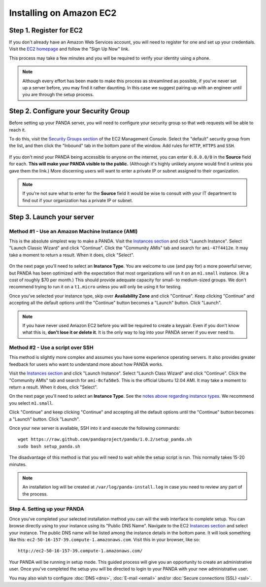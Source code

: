 ========================
Installing on Amazon EC2
========================

Step 1. Register for EC2
========================

If you don't already have an Amazon Web Services account, you will need to register for one and set up your credentials. Visit the `EC2 homepage <http://aws.amazon.com/ec2/>`_ and follow the "Sign Up Now" link.

This process may take a few minutes and you will be required to verify your identity using a phone.

.. note::

    Although every effort has been made to make this process as streamlined as possible, if you've never set up a server before, you may find it rather daunting. In this case we suggest pairing up with an engineer until you are through the setup process.

Step 2. Configure your Security Group
=====================================

Before setting up your PANDA server, you will need to configure your security group so that web requests will be able to reach it.

To do this, visit the `Security Groups section <https://console.aws.amazon.com/ec2/home?#s=SecurityGroups>`_ of the EC2 Management Console. Select the "default" security group from the list, and then click the "Inbound" tab in the bottom pane of the window. Add rules for ``HTTP``, ``HTTPS`` and ``SSH``.

.. figure::  images/amazon-security-groups.png
   :align:  center 

If you don't mind your PANDA being accessible to anyone on the internet, you can enter ``0.0.0.0/0`` in the **Source** field for each. **This will make your PANDA visible to the public.** (Although it's highly unlikely anyone would find it unless you gave them the link.) More discerning users will want to enter a private IP or subnet assigned to their organization.

.. note::

    If you're not sure what to enter for the **Source** field it would be wise to consult with your IT department to find out if your organization has a private IP or subnet.

Step 3. Launch your server
==========================

Method #1 - Use an Amazon Machine Instance (AMI)
------------------------------------------------

This is the absolute simplest way to make a PANDA. Visit the `Instances section <https://console.aws.amazon.com/ec2/home?#s=Instances>`_ and click "Launch Instance". Select "Launch Classic Wizard" and click "Continue". Click the "Community AMIs" tab and search for ``ami-47f4412e``. It may take a moment to return a result. When it does, click "Select".

.. figure::  images/amazon-select-ami.png
   :align:  center 

.. _notes above regarding instance types:

On the next page you'll need to select an **Instance Type**. You are welcome to use (and pay for) a more powerful server, but PANDA has been optimized with the expectation that most organizations will run it on an ``m1.small`` instance. (At a cost of roughly $70 per month.) This should provide adequate capacity for small- to medium-sized groups. We don't recommend trying to run it on a ``t1.micro`` unless you will only be using it for testing.

Once you've selected your instance type, skip over **Availability Zone** and click "Continue". Keep clicking "Continue" and accepting all the default options until the "Continue" button becomes a "Launch" button. Click "Launch".

.. note::

    If you have never used Amazon EC2 before you will be required to create a keypair. Even if you don't know what this is, **don't lose it or delete it**. It is the only way to log into your PANDA server if you ever need to.

Method #2 - Use a script over SSH
---------------------------------

This method is slightly more complex and assumes you have some experience operating servers. It also provides greater feedback for users who want to understand more about how PANDA works.

Visit the `Instances section <https://console.aws.amazon.com/ec2/home?#s=Instances>`_ and click "Launch Instance". Select "Launch Class Wizard" and click "Continue". Click the "Community AMIs" tab and search for ``ami-8cfa58e5``. This is the official Ubuntu 12.04 AMI. It may take a moment to return a result. When it does, click "Select".

On the next page you'll need to select an **Instance Type**. See the `notes above regarding instance types`_. We recommend you select ``m1.small``.

Click "Continue" and keep clicking "Continue" and accepting all the default options until the "Continue" button becomes a "Launch" button. Click "Launch".

Once your new server is available, SSH into it and execute the following commands::

    wget https://raw.github.com/pandaproject/panda/1.0.2/setup_panda.sh
    sudo bash setup_panda.sh

The disadvantage of this method is that you will need to wait while the setup script is run. This normally takes 15-20 minutes.

.. note::

    An installation log will be created at ``/var/log/panda-install.log`` in case you need to review any part of the process.

Step 4. Setting up your PANDA
-----------------------------

Once you've completed your selected installation method you can will the web interface to complete setup. You can browse directly using to your instance using its "Public DNS Name". Navigate to the EC2 `Instances section <https://console.aws.amazon.com/ec2/home?#s=Instances>`_ and select your instance. The public DNS name will be listed among the instance details in the bottom pane. It will look something like this: ``ec2-50-16-157-39.compute-1.amazonaws.com``. Visit this in your browser, like so::

    http://ec2-50-16-157-39.compute-1.amazonaws.com/

Your PANDA will be running in setup mode. This guided process will give you an opportunity to create an administrative user. Once you've completed the setup you will be directed to login to your PANDA with your new administrative user.

You may also wish to configure :doc:`DNS <dns>`, :doc:`E-mail <email>` and/or :doc:`Secure connections (SSL) <ssl>`.

